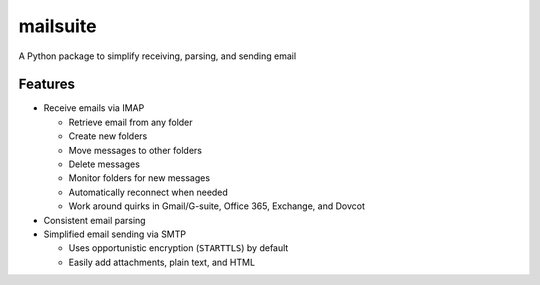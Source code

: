 =========
mailsuite
=========

A Python package to simplify receiving, parsing, and sending email

Features
--------

- Receive emails via IMAP

  - Retrieve email from any folder
  - Create new folders
  - Move messages to other folders
  - Delete messages
  - Monitor folders for new messages
  - Automatically reconnect when needed
  - Work around quirks in Gmail/G-suite, Office 365, Exchange, and Dovcot

- Consistent email parsing
- Simplified email sending via SMTP

  - Uses opportunistic encryption (``STARTTLS``) by default
  - Easily add attachments, plain text, and HTML

